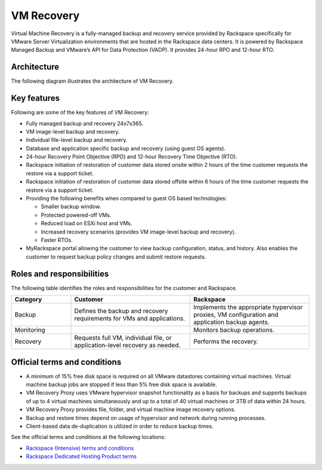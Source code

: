 .. _svh-vm-recovery:

===========
VM Recovery
===========

Virtual Machine Recovery is a fully-managed backup and recovery service
provided by Rackspace specifically for VMware Server Virtualization
environments that are hosted in the Rackspace data centers. It is powered by
Rackspace Managed Backup and VMware’s API for Data Protection (VADP). It
provides 24-hour RPO and 12-hour RTO.

Architecture
~~~~~~~~~~~~

The following diagram illustrates the architecture of VM Recovery.

.. figure:: ../../figures/vm-recovery-architecture.jpg
   :alt: VM Recovery architecture diagram

Key features
~~~~~~~~~~~~

Following are some of the key features of VM Recovery:

- Fully managed backup and recovery 24x7x365.
- VM image-level backup and recovery.
- Individual file-level backup and recovery.
- Database and application specific backup and recovery (using guest OS
  agents).
- 24-hour Recovery Point Objective (RPO) and 12-hour Recovery Time Objective
  (RTO).
- Rackspace initiation of restoration of customer data stored onsite within 2
  hours of the time customer requests the restore via a support ticket.
- Rackspace initiation of restoration of customer data stored offsite within
  6 hours of the time customer requests the restore via a support ticket.
- Providing the following benefits when compared to guest OS based
  technologies:

  - Smaller backup window.
  - Protected powered-off VMs.
  - Reduced load on ESXi host and VMs.
  - Increased recovery scenarios (provides VM image-level backup and recovery).
  - Faster RTOs.

- MyRackspace portal allowing the customer to view backup configuration,
  status, and history. Also enables the customer to request backup policy
  changes and submit restore requests.

Roles and responsibilities
~~~~~~~~~~~~~~~~~~~~~~~~~~

The following table identifies the roles and responsibilities for the
customer and Rackspace.

.. list-table::
   :widths: 20 40 40
   :header-rows: 1

   * - Category
     - Customer
     - Rackspace
   * - Backup
     - Defines the backup and recovery requirements for VMs and applications.
     - Implements the appropriate hypervisor proxies, VM configuration and
       application backup agents.
   * - Monitoring
     -
     - Monitors backup operations.
   * - Recovery
     - Requests full VM, individual file, or application-level recovery as
       needed.
     - Performs the recovery.

Official terms and conditions
~~~~~~~~~~~~~~~~~~~~~~~~~~~~~

- A minimum of 15% free disk space is required on all VMware datastores
  containing virtual machines. Virtual machine backup jobs are stopped if less
  than 5% free disk space is available.
- VM Recovery Proxy uses VMware hypervisor snapshot functionality as a basis
  for backups and supports backups of up to 4 virtual machines simultaneously
  and up to a total of 40 virtual machines or 3TB of data within 24 hours.
- VM Recovery Proxy provides file, folder, and virtual machine image recovery
  options.
- Backup and restore times depend on usage of hypervisor and network during
  running processes.
- Client-based data de-duplication is utilized in order to reduce backup times.

See the official terms and conditions at the following locations:

- `Rackspace (Intensive) terms and conditions <https://www.rackspace.com/information/legal/intensiveterms>`_
- `Rackspace Dedicated Hosting Product terms <https://www.rackspace.com/information/legal/DedicatedHostingTerms>`_
